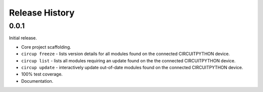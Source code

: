 Release History
===============

0.0.1
-----

Initial release.

* Core project scaffolding.
* ``circup freeze`` - lists version details for all modules found on the
  connected CIRCUITPYTHON device.
* ``circup list`` - lists all modules requiring an update found on the the
  connected CIRCUITPYTHON device.
* ``circup update`` - interactively update out-of-date modules found on the
  connected CIRCUITPYTHON device.
* 100% test coverage.
* Documentation.
